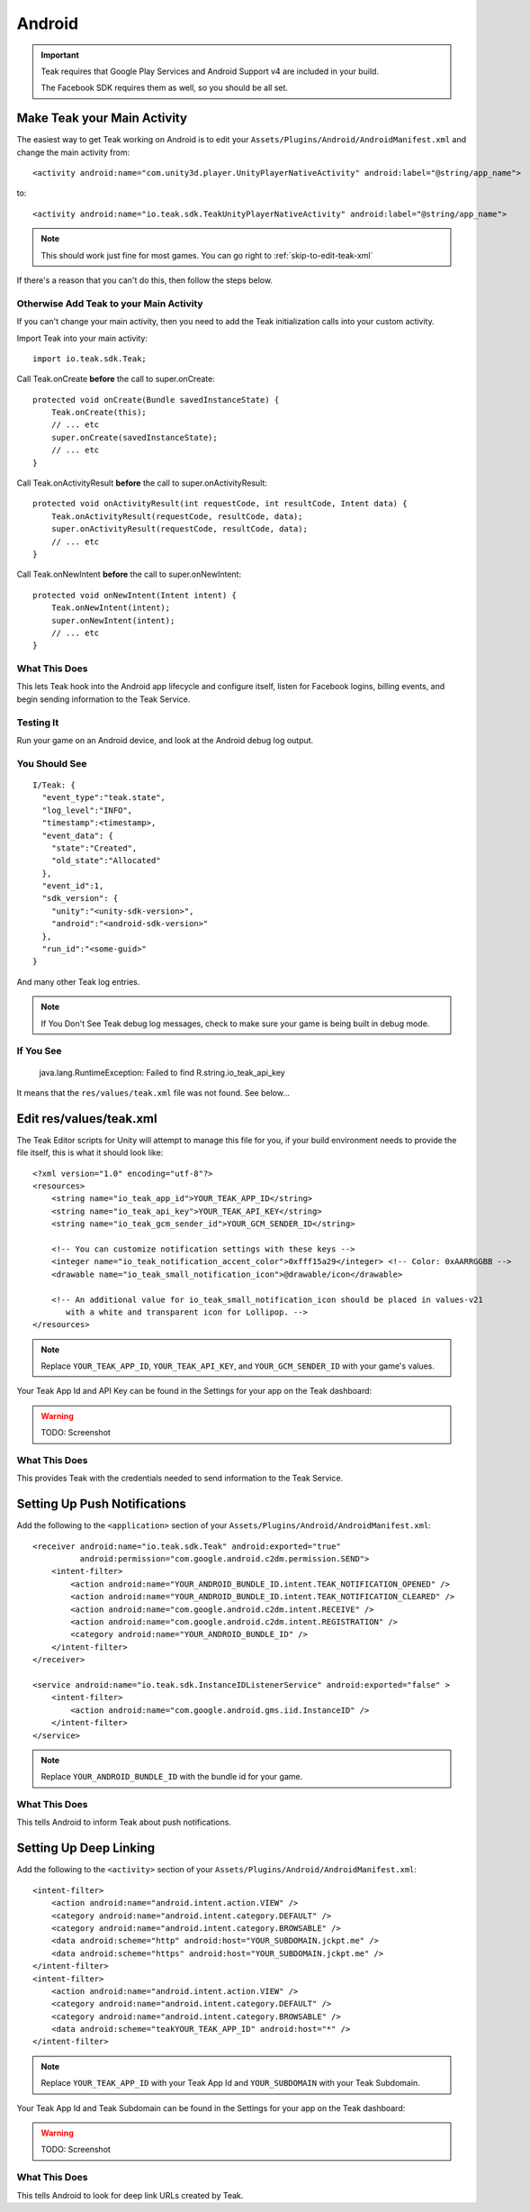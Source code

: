 Android
=======
.. important:: Teak requires that Google Play Services and Android Support v4 are included in your build.

    The Facebook SDK requires them as well, so you should be all set.

Make Teak your Main Activity
----------------------------
.. highlight:: xml
The easiest way to get Teak working on Android is to edit your ``Assets/Plugins/Android/AndroidManifest.xml`` and change the main activity from::

    <activity android:name="com.unity3d.player.UnityPlayerNativeActivity" android:label="@string/app_name">

to::

    <activity android:name="io.teak.sdk.TeakUnityPlayerNativeActivity" android:label="@string/app_name">

.. note:: This should work just fine for most games. You can go right to :ref:`skip-to-edit-teak-xml`

If there's a reason that you can't do this, then follow the steps below.

Otherwise Add Teak to your Main Activity
^^^^^^^^^^^^^^^^^^^^^^^^^^^^^^^^^^^^^^^^
If you can't change your main activity, then you need to add the Teak initialization calls into your custom activity.

.. highlight:: java
Import Teak into your main activity::

    import io.teak.sdk.Teak;

Call Teak.onCreate **before** the call to super.onCreate::

    protected void onCreate(Bundle savedInstanceState) {
        Teak.onCreate(this);
        // ... etc
        super.onCreate(savedInstanceState);
        // ... etc
    }

Call Teak.onActivityResult **before** the call to super.onActivityResult::

    protected void onActivityResult(int requestCode, int resultCode, Intent data) {
        Teak.onActivityResult(requestCode, resultCode, data);
        super.onActivityResult(requestCode, resultCode, data);
        // ... etc
    }

Call Teak.onNewIntent **before** the call to super.onNewIntent::

    protected void onNewIntent(Intent intent) {
        Teak.onNewIntent(intent);
        super.onNewIntent(intent);
        // ... etc
    }

What This Does
^^^^^^^^^^^^^^
This lets Teak hook into the Android app lifecycle and configure itself, listen for Facebook logins, billing events, and begin sending information to the Teak Service.

Testing It
^^^^^^^^^^
Run your game on an Android device, and look at the Android debug log output.

You Should See
^^^^^^^^^^^^^^
::

    I/Teak: {
      "event_type":"teak.state",
      "log_level":"INFO",
      "timestamp":<timestamp>,
      "event_data": {
        "state":"Created",
        "old_state":"Allocated"
      },
      "event_id":1,
      "sdk_version": {
        "unity":"<unity-sdk-version>",
        "android":"<android-sdk-version>"
      },
      "run_id":"<some-guid>"
    }

And many other Teak log entries.

.. note:: If You Don't See Teak debug log messages, check to make sure your game is being built in debug mode.

If You See
^^^^^^^^^^
    java.lang.RuntimeException: Failed to find R.string.io_teak_api_key

It means that the ``res/values/teak.xml`` file was not found. See below...

.. _skip-to-edit-teak-xml:

Edit res/values/teak.xml
------------------------
.. highlight:: xml
The Teak Editor scripts for Unity will attempt to manage this file for you, if your build environment needs to provide the file itself, this is what it should look like::

    <?xml version="1.0" encoding="utf-8"?>
    <resources>
        <string name="io_teak_app_id">YOUR_TEAK_APP_ID</string>
        <string name="io_teak_api_key">YOUR_TEAK_API_KEY</string>
        <string name="io_teak_gcm_sender_id">YOUR_GCM_SENDER_ID</string>

        <!-- You can customize notification settings with these keys -->
        <integer name="io_teak_notification_accent_color">0xfff15a29</integer> <!-- Color: 0xAARRGGBB -->
        <drawable name="io_teak_small_notification_icon">@drawable/icon</drawable>

        <!-- An additional value for io_teak_small_notification_icon should be placed in values-v21
           with a white and transparent icon for Lollipop. -->
    </resources>

.. note:: Replace ``YOUR_TEAK_APP_ID``, ``YOUR_TEAK_API_KEY``, and ``YOUR_GCM_SENDER_ID`` with your game's values.

Your Teak App Id and API Key can be found in the Settings for your app on the Teak dashboard:

.. warning:: TODO: Screenshot

What This Does
^^^^^^^^^^^^^^
This provides Teak with the credentials needed to send information to the Teak Service.

Setting Up Push Notifications
-----------------------------
Add the following to the ``<application>`` section of your ``Assets/Plugins/Android/AndroidManifest.xml``::

    <receiver android:name="io.teak.sdk.Teak" android:exported="true"
              android:permission="com.google.android.c2dm.permission.SEND">
        <intent-filter>
            <action android:name="YOUR_ANDROID_BUNDLE_ID.intent.TEAK_NOTIFICATION_OPENED" />
            <action android:name="YOUR_ANDROID_BUNDLE_ID.intent.TEAK_NOTIFICATION_CLEARED" />
            <action android:name="com.google.android.c2dm.intent.RECEIVE" />
            <action android:name="com.google.android.c2dm.intent.REGISTRATION" />
            <category android:name="YOUR_ANDROID_BUNDLE_ID" />
        </intent-filter>
    </receiver>

    <service android:name="io.teak.sdk.InstanceIDListenerService" android:exported="false" >
        <intent-filter>
            <action android:name="com.google.android.gms.iid.InstanceID" />
        </intent-filter>
    </service>

.. note:: Replace ``YOUR_ANDROID_BUNDLE_ID`` with the bundle id for your game.

What This Does
^^^^^^^^^^^^^^
This tells Android to inform Teak about push notifications.

Setting Up Deep Linking
-----------------------
Add the following to the ``<activity>`` section of your ``Assets/Plugins/Android/AndroidManifest.xml``::

    <intent-filter>
        <action android:name="android.intent.action.VIEW" />
        <category android:name="android.intent.category.DEFAULT" />
        <category android:name="android.intent.category.BROWSABLE" />
        <data android:scheme="http" android:host="YOUR_SUBDOMAIN.jckpt.me" />
        <data android:scheme="https" android:host="YOUR_SUBDOMAIN.jckpt.me" />
    </intent-filter>
    <intent-filter>
        <action android:name="android.intent.action.VIEW" />
        <category android:name="android.intent.category.DEFAULT" />
        <category android:name="android.intent.category.BROWSABLE" />
        <data android:scheme="teakYOUR_TEAK_APP_ID" android:host="*" />
    </intent-filter>

.. note:: Replace ``YOUR_TEAK_APP_ID`` with your Teak App Id and ``YOUR_SUBDOMAIN`` with your Teak Subdomain.

Your Teak App Id and Teak Subdomain can be found in the Settings for your app on the Teak dashboard:

.. warning:: TODO: Screenshot

What This Does
^^^^^^^^^^^^^^
This tells Android to look for deep link URLs created by Teak.
